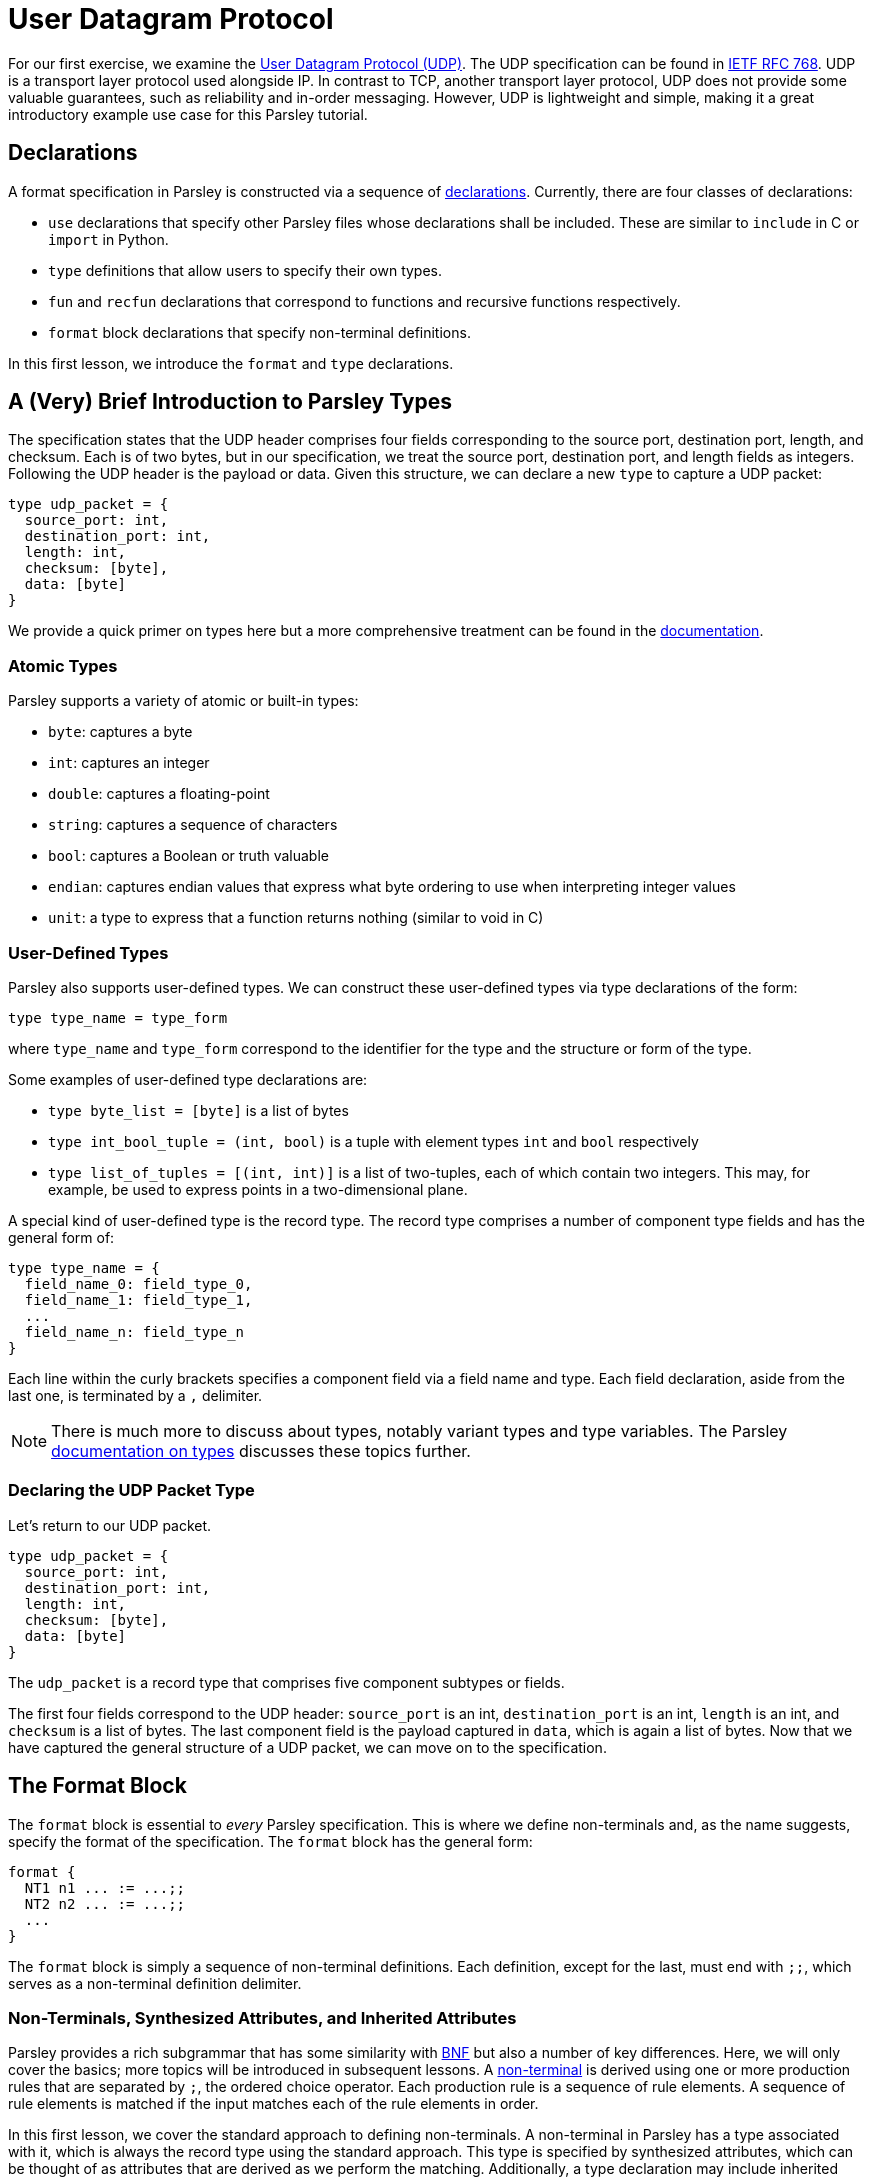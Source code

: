 // to-do:
// - briefly discuss built-in non-terminals like Byte and AsciiCharS
// - the Non-Terminals, Synthesized Attributes, and Inherited Attributions section may need examples
// - maybe add a simple exercise or two?


= User Datagram Protocol

For our first exercise, we examine the https://en.wikipedia.org/wiki/User_Datagram_Protocol[User Datagram Protocol (UDP)].
The UDP specification can be found in https://tools.ietf.org/html/rfc768[IETF RFC 768].
UDP is a transport layer protocol used alongside IP.
In contrast to TCP, another transport layer protocol, UDP does not provide some valuable guarantees, such as reliability and in-order messaging.
However, UDP is lightweight and simple, making it a great introductory example use case for this Parsley tutorial.

== Declarations

A format specification in Parsley is constructed via a sequence of <<../intro.adoc#structure-of-a-parsley-specification-file, declarations>>.
Currently, there are four classes of declarations:

- `use` declarations that specify other Parsley files whose declarations shall be included. These are similar to `include` in C or `import` in Python.
- `type` definitions that allow users to specify their own types.
- `fun` and `recfun` declarations that correspond to functions and recursive functions respectively.
- `format` block declarations that specify non-terminal definitions.

In this first lesson, we introduce the `format` and `type` declarations.

== A (Very) Brief Introduction to Parsley Types

The specification states that the UDP header comprises four fields corresponding to the source port, destination port, length, and checksum.
Each is of two bytes, but in our specification, we treat the source port, destination port, and length fields as integers.
Following the UDP header is the payload or data.
Given this structure, we can declare a new `type` to capture a UDP packet:

....
type udp_packet = {
  source_port: int,
  destination_port: int,
  length: int,
  checksum: [byte],
  data: [byte]
}
....

We provide a quick primer on types here but a more comprehensive treatment can be found in the <<../expressions.adoc#types, documentation>>.

=== Atomic Types

Parsley supports a variety of atomic or built-in types:

- `byte`: captures a byte
- `int`: captures an integer
- `double`: captures a floating-point
- `string`: captures a sequence of characters
- `bool`: captures a Boolean or truth valuable
- `endian`: captures endian values that express what byte ordering to use when interpreting integer values
- `unit`: a type to express that a function returns nothing (similar to void in C)

=== User-Defined Types

Parsley also supports user-defined types. We can construct these user-defined types via type declarations of the form:

....
type type_name = type_form
....

where `type_name` and `type_form` correspond to the identifier for the type and the structure or form of the type.

Some examples of user-defined type declarations are:

- `type byte_list = [byte]` is a list of bytes
- `type int_bool_tuple = (int, bool)` is a tuple with element types `int` and `bool` respectively
- `type list_of_tuples = [(int, int)]` is a list of two-tuples, each of which contain two integers. This may, for example, be used to express points in a two-dimensional plane.

A special kind of user-defined type is the record type.
The record type comprises a number of component type fields and has the general form of:

....
type type_name = {
  field_name_0: field_type_0,
  field_name_1: field_type_1,
  ...
  field_name_n: field_type_n
}
....

Each line within the curly brackets specifies a component field via a field name and type.
Each field declaration, aside from the last one, is terminated by a `,` delimiter.

NOTE: There is much more to discuss about types, notably variant types and type variables. The Parsley <<../expressions.adoc#types, documentation on types>> discusses these topics further.

=== Declaring the UDP Packet Type

Let's return to our UDP packet.

....
type udp_packet = {
  source_port: int,
  destination_port: int,
  length: int,
  checksum: [byte],
  data: [byte]
}
....

The `udp_packet` is a record type that comprises five component subtypes or fields.

The first four fields correspond to the UDP header: `source_port` is an int, `destination_port` is an int, `length` is an int, and `checksum` is a list of bytes.
The last component field is the payload captured in `data`, which is again a list of bytes.
Now that we have captured the general structure of a UDP packet, we can move on to the specification.

== The Format Block

The `format` block is essential to _every_ Parsley specification.
This is where we define non-terminals and, as the name suggests, specify the format of the specification.
The `format` block has the general form:

....
format {
  NT1 n1 ... := ...;;
  NT2 n2 ... := ...;;
  ...
}
....

The `format` block is simply a sequence of non-terminal definitions.
Each definition, except for the last, must end with `;;`, which serves as a non-terminal definition delimiter.

=== Non-Terminals, Synthesized Attributes, and Inherited Attributes

Parsley provides a rich subgrammar that has some similarity with https://en.wikipedia.org/wiki/Backus–Naur_form[BNF] but also a number of key differences.
Here, we will only cover the basics; more topics will be introduced in subsequent lessons.
A <<../grammar.adoc#defining-non-terminals, non-terminal>> is derived using one or more production rules that are separated by `;`, the ordered choice operator.
Each production rule is a sequence of rule elements.
A sequence of rule elements is matched if the input matches each of the rule elements in order.

In this first lesson, we cover the standard approach to defining non-terminals.
A non-terminal in Parsley has a type associated with it, which is always the record type using the standard approach.
This type is specified by synthesized attributes, which can be thought of as attributes that are derived as we perform the matching.
Additionally, a type declaration may include inherited attributes, which are attributes that are provided when the non-terminal is used in a rule element or invoked by a call from external application code.


NOTE: Parsley also supports an alternative approach for defining byte-vector--valued non-terminals, one which uses regular expressions. We shall cover this in a future lesson!

=== Working Through the UDP Packet Format

Now, let's work on developing a Parsley specification for a UDP packet:

....
format {
  UDPPacket udpp {u: udp_packet} := ...
}
....

We still have to fill in the details obviously, but this is a good start.
We have a non-terminal entitled `UDPPacket` that has the short name of `udpp`.
And it has the synthesized attribute `u` of type `udp_packet`, which we had defined earlier; synthesized attributes like these are specified within curly brackets.

NOTE: While the original specification does not explicitly require using the big-endian byte order,
the https://tools.ietf.org/html/rfc1700[Assigned Numbers RFC] specifies that Internet Protocols should be expressed in network byte order, i.e., big-endian byte order.
Hence, we follow this approach. However, If we had instead wished to pass in an endian value as an inherited attribute to UDPPacket, we would have written: `UDPPacket udpp (e: endian) {u: udp_packet} := ...`.

Now, let's work on the rule elements.
The UDP specification states the header comprises 2 bytes for the source port, 2 bytes for the destination port, 2 bytes (or a 16 bit integer) for the length, and 2 bytes for the checksum.
Thus, we have four identifiers (`source_port`, `destination_port`, `length`, `checksum`) to capture these parts of the header.
And, of course, we have `data` whose length is derived from the value matched by the `length` identifier.

....
format {
  UDPPacket udpp {u: udp_packet} :=
    source_port = UInt16<endian=endian::Big()>
    destination_port = UInt16<endian=endian::Big()>
    length = UInt16<endian=endian::Big()>
    checksum = (Byte^2)
    [length >= 8] // length field must be at least 8, the UDP header length
    data = (Byte^(length - 8)) // subtract 8 for the UDP header length
}
....

`UInt16 (endian: endian)` and `Byte` are built-in non-terminals that match a 16-bit unsigned integer and a byte respectively.
The identifiers `source_port`, `destination_port`, and `length` are assigned 16-bit unsigned integer values of the endianness `endian::Big()`.
The identifier `checksum` is assigned a two byte value by applying the `Byte` type in conjunction with the bounded repeat operator (`^`) with an operand of 2, indicating that two bytes should be matched.
A 16-bit unsigned integer of the endianness `endian::Big()` is assigned to the length identifier.

NOTE: The <<../stdlib.adoc#, Parsley Library Standard Documentation>> provides an in-depth discussion of built-in variant types, built-in non-terminals, and module operations.

Last, we must read in the data, but this requires ensuring the length value is reasonable.
We do this by imposing a constraint.

==== Constraints

A constraint is simply a parsing check.
More precisely, a constraint captures a Boolean-valued expression that determines whether or not to continue with the current production rule.
If the expression evaluates to a false Boolean value, then the constraint is not met and the production rule does not apply.
If, however, the constraint evaluates to a true Boolean value, then the constraint is met and we move on to the next rule element in the production rule.

In our UDP example, the constraint `[length >= 8]` does a check to ensure the `length` variable is assigned a value of at least `8`.
If it were assigned a value less than `8`, then we can immediately determine that the packet is malformed since the header itself is 8 bytes.

Finally, we determine the amount of data bytes to read by subtracting 8 (the header length) from the value captured by the `length` identifier.
Then, we read in those bytes by, once again, applying the bounded repeat operator to the `Byte` non-terminal with an operand of `length - 8`.

==== Action Blocks

All that is left is to assign values to the synthesized variables.
We do this via action blocks:

....
format {
  UDPPacket udpp {u: udp_packet} :=
    ...
    {
      udpp.u.source_port := source_port;
      udpp.u.destination_port := destination_port;
      udpp.u.length := length;
      udpp.u.checksum := checksum;
      udpp.u.data := data
    }
}
....


The assignment of values to the synthesized attributes is performed by the action block, which is delimited by `{` and `}`.
The `:=`  symbol in action blocks denote assignment.
Each assignment statement in an action block aside from the last must end with the `;` delimiter.
There are other uses for action blocks as well, and we will cover them in future lessons.

In our UDP example, `udpp` is the short name for the non-terminal we are working on.
`udpp.u` refers to the `udp_packet` record attached to the `udpp` non-terminal.
In a straightforward fashion, we are simply assigning the fields in the `udpp.u` record the values of the variables that we have obtained by reading the input earlier.

==== The Final Parsley File

Thus, we have our final Parsley file (`udp.ply`):

....
type udp_packet = {
  source_port: int,
  destination_port: int,
  length: int,
  checksum: [byte],
  data: [byte]
}

format {
  UDPPacket udpp {u: udp_packet} :=
    source_port = UInt16<endian=endian::Big()>
    destination_port = UInt16<endian=endian::Big()>
    length = UInt16<endian=endian::Big()>
    checksum = (Byte^2)
    [length >= 8] // length field must be at least 8, the UDP header length
    data = (Byte^(length - 8)) // subtract 8 for the UDP header length
    {
      udpp.u.source_port := source_port;
      udpp.u.destination_port := destination_port;
      udpp.u.length := length;
      udpp.u.checksum := checksum;
      udpp.u.data := data
    }
}
....

==== Comments

You may noticed that we have incorporated some comments in our final Parsley file.
Comments in Parsley begin with two forward slash characters (`//`).
Everything that follows the `//` delimiter until the following new line character is part of the comment.

==== Do We Need a `udp_packet` Type?

We had earlier declared a `udp_packet` type, which is used as a synthesized attribute in the UDPPacket non-terminal declaration.
Of course, we did not _have to_ define such a type.
Indeed, we could have instead supplied synthesized attributes corresponding to the type's member fields.
We have provided such an implementation in `udp_alt.ply` and also pasted the contents of such a file below.

....
format {
  UDPPacket udpp {source_port: int, destination_port: int, length: int,
                  checksum: [byte], data: [byte]} :=
    source_port = UInt16<endian=endian::Big()>
    destination_port = UInt16<endian=endian::Big()>
    length = UInt16<endian=endian::Big()>
    checksum = (Byte^2)
    [length >= 8] // length field must be at least 8, the UDP header length
    data = (Byte^(length - 8)) // subtract 8 for the UDP header length
    {
      udpp.source_port := source_port;
      udpp.destination_port := destination_port;
      udpp.length := length;
      udpp.checksum := checksum;
      udpp.data := data
    }
}
....

That said, there are numerous benefits to declaring and using a record type, e.g., modularization, code brevity, readability, and consequently improved security.
These benefits are especially pronounced in larger projects that make heavy use of the user-defined type.
In the next lesson, we will demonstrate how to use the `udp_packet` type when implementing a subset of IPv4.


[red]#Navigation:# <<overview.adoc#, &#8593; Tutorial Overview>> | <<ipv4.adoc#, &#8594; Next Lesson>> | <<../readme.adoc#, &#128196; Documentation>>
